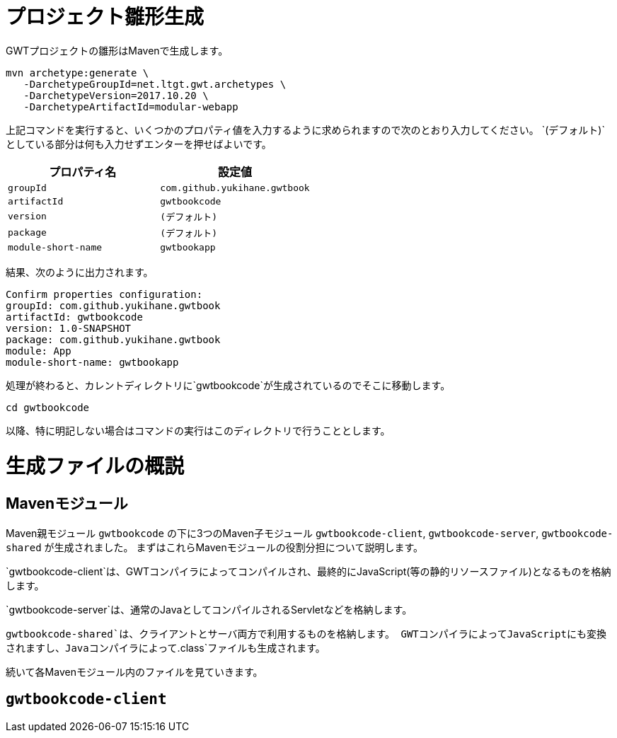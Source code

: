 = プロジェクト雛形生成

GWTプロジェクトの雛形はMavenで生成します。

----
mvn archetype:generate \
   -DarchetypeGroupId=net.ltgt.gwt.archetypes \
   -DarchetypeVersion=2017.10.20 \
   -DarchetypeArtifactId=modular-webapp
----

上記コマンドを実行すると、いくつかのプロパティ値を入力するように求められますので次のとおり入力してください。
`(デフォルト)`としている部分は何も入力せずエンターを押せばよいです。

[format="csv",options="header"]
|===========
プロパティ名,設定値
`groupId`,`com.github.yukihane.gwtbook`
`artifactId`,`gwtbookcode`
`version`,`(デフォルト)`
`package`,`(デフォルト)`
`module-short-name`,`gwtbookapp`
|===========

結果、次のように出力されます。
----
Confirm properties configuration:
groupId: com.github.yukihane.gwtbook
artifactId: gwtbookcode
version: 1.0-SNAPSHOT
package: com.github.yukihane.gwtbook
module: App
module-short-name: gwtbookapp
----

処理が終わると、カレントディレクトリに`gwtbookcode`が生成されているのでそこに移動します。
----
cd gwtbookcode
----
以降、特に明記しない場合はコマンドの実行はこのディレクトリで行うこととします。

= 生成ファイルの概説

== Mavenモジュール

Maven親モジュール
`gwtbookcode`
の下に3つのMaven子モジュール
`gwtbookcode-client`, `gwtbookcode-server`, `gwtbookcode-shared`
が生成されました。
まずはこれらMavenモジュールの役割分担について説明します。

`gwtbookcode-client`は、GWTコンパイラによってコンパイルされ、最終的にJavaScript(等の静的リソースファイル)となるものを格納します。

`gwtbookcode-server`は、通常のJavaとしてコンパイルされるServletなどを格納します。

`gwtbookcode-shared`は、クライアントとサーバ両方で利用するものを格納します。
GWTコンパイラによってJavaScriptにも変換されますし、Javaコンパイラによって`.class`ファイルも生成されます。

続いて各Mavenモジュール内のファイルを見ていきます。

== `gwtbookcode-client`

